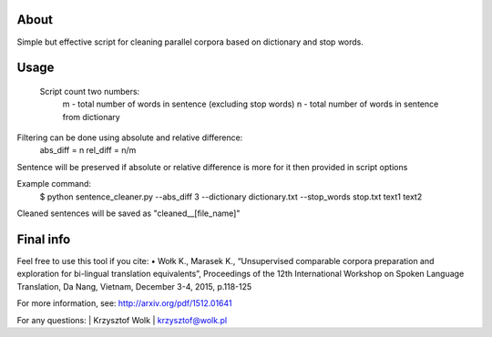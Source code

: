 About
=====

Simple but effective script for cleaning parallel corpora based on dictionary and stop words.

Usage
=====

 Script count two numbers:
    m - total number of words in sentence (excluding stop words)
    n - total number of words in sentence from dictionary
Filtering can be done using absolute and relative difference:
    abs_diff = n
    rel_diff = n/m
Sentence will be preserved if absolute or relative difference is more for it
then provided in script options

Example command:
    $ python sentence_cleaner.py --abs_diff 3 --dictionary dictionary.txt --stop_words stop.txt text1 text2

Cleaned sentences will be saved as "cleaned__[file_name]"


Final info
====

Feel free to use this tool if you cite:
•	Wołk K., Marasek K., “Unsupervised comparable corpora preparation and exploration for bi-lingual translation equivalents”, Proceedings of the 12th International Workshop on Spoken Language Translation, Da Nang, Vietnam, December 3-4, 2015, p.118-125

For more information, see: http://arxiv.org/pdf/1512.01641

For any questions:
| Krzysztof Wolk
| krzysztof@wolk.pl